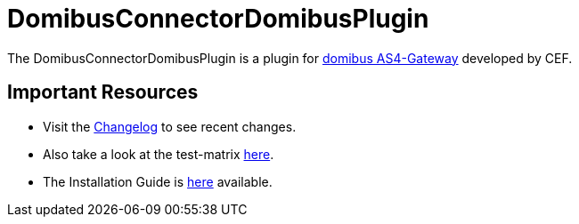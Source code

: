 = DomibusConnectorDomibusPlugin

The DomibusConnectorDomibusPlugin is a plugin for
link:http://www.[domibus AS4-Gateway] developed by CEF.

== Important Resources

* Visit the link:./changelog.html[Changelog] to see recent changes.
* Also take a look at the test-matrix link:./test-matrix.html[here].
* The Installation Guide is link:./installation.html[here] available.



